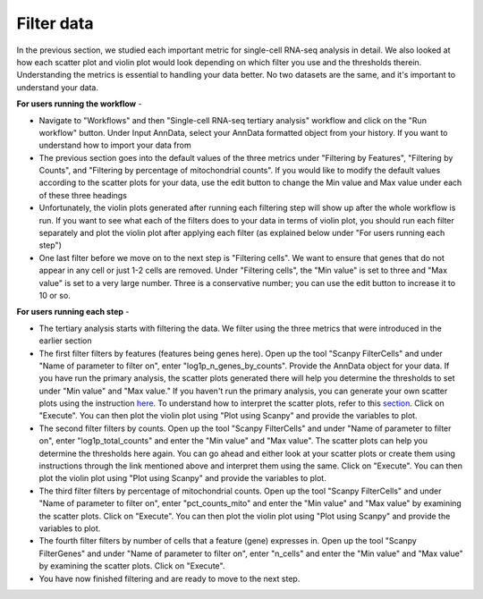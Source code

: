 **Filter data**
===============

In the previous section, we studied each important metric for single-cell RNA-seq analysis in detail. We also looked at how each scatter plot and violin plot would look depending on which filter you use and the thresholds therein. Understanding the metrics is essential to handling your data better. No two datasets are the same, and it's important to understand your data. 

**For users running the workflow** -

* Navigate to "Workflows" and then "Single-cell RNA-seq tertiary analysis" workflow and click on the "Run workflow" button. Under Input AnnData, select your AnnData formatted object from your history. If you want to understand how to import your data from 

* The previous section goes into the default values of the three metrics under "Filtering by Features", "Filtering by Counts", and "Filtering by percentage of mitochondrial counts". If you would like to modify the default values according to the scatter plots for your data, use the edit button to change the Min value and Max value under each of these three headings

* Unfortunately, the violin plots generated after running each filtering step will show up after the whole workflow is run. If you want to see what each of the filters does to your data in terms of violin plot, you should run each filter separately and plot the violin plot after applying each filter (as explained below under "For users running each step")

* One last filter before we move on to the next step is "Filtering cells". We want to ensure that genes that do not appear in any cell or just 1-2 cells are removed. Under "Filtering cells", the "Min value" is set to three and "Max value" is set to a very large number. Three is a conservative number; you can use the edit button to increase it to 10 or so.

**For users running each step** -

* The tertiary analysis starts with filtering the data. We filter using the three metrics that were introduced in the earlier section

* The first filter filters by features (features being genes here). Open up the tool "Scanpy FilterCells" and under "Name of parameter to filter on", enter "log1p_n_genes_by_counts". Provide the AnnData object for your data. If you have run the primary analysis, the scatter plots generated there will help you determine the thresholds to set under "Min value" and "Max value." If you haven't run the primary analysis, you can generate your own scatter plots using the instruction `here <https://galaxy-tutorial-scrnaseq-analysisgalaxy-tutorial-scrnaseq-analy.readthedocs.io/en/latest/Secondary%20analysis/Quality%20control%20of%20single-cell%20results.html>`_. To understand how to interpret the scatter plots, refer to this `section <https://galaxy-tutorial-scrnaseq-analysisgalaxy-tutorial-scrnaseq-analy.readthedocs.io/en/latest/Tertiary%20analysis/Brief%20tutorial%20on%20filtering%20data.html>`_. Click on "Execute". You can then plot the violin plot using "Plot using Scanpy" and provide the variables to plot.

* The second filter filters by counts. Open up the tool "Scanpy FilterCells" and under "Name of parameter to filter on", enter "log1p_total_counts" and enter the "Min value" and "Max value". The scatter plots can help you determine the thresholds here again. You can go ahead and either look at your scatter plots or create them using instructions through the link mentioned above and interpret them using the same. Click on "Execute". You can then plot the violin plot using "Plot using Scanpy" and provide the variables to plot.

* The third filter filters by percentage of mitochondrial counts. Open up the tool "Scanpy FilterCells" and under "Name of parameter to filter on", enter "pct_counts_mito" and enter the "Min value" and "Max value" by examining the scatter plots. Click on "Execute". You can then plot the violin plot using "Plot using Scanpy" and provide the variables to plot.

* The fourth filter filters by number of cells that a feature (gene) expresses in. Open up the tool "Scanpy FilterGenes" and under "Name of parameter to filter on", enter "n_cells" and enter the "Min value" and "Max value" by examining the scatter plots. Click on "Execute".

* You have now finished filtering and are ready to move to the next step.
